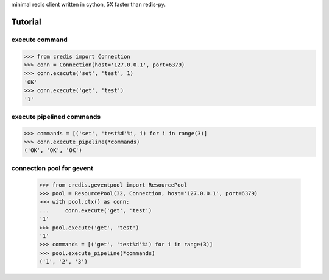 minimal redis client written in cython, 5X faster than redis-py.

Tutorial
========

execute command
---------------

.. code-block:: python

    >>> from credis import Connection
    >>> conn = Connection(host='127.0.0.1', port=6379)
    >>> conn.execute('set', 'test', 1)
    'OK'
    >>> conn.execute('get', 'test')
    '1'

execute pipelined commands
--------------------------

.. code-block:: python

    >>> commands = [('set', 'test%d'%i, i) for i in range(3)]
    >>> conn.execute_pipeline(*commands)
    ('OK', 'OK', 'OK')

connection pool for gevent
--------------------------

    >>> from credis.geventpool import ResourcePool
    >>> pool = ResourcePool(32, Connection, host='127.0.0.1', port=6379)
    >>> with pool.ctx() as conn:
    ...     conn.execute('get', 'test')
    '1'
    >>> pool.execute('get', 'test')
    '1'
    >>> commands = [('get', 'test%d'%i) for i in range(3)]
    >>> pool.execute_pipeline(*commands)
    ('1', '2', '3')
